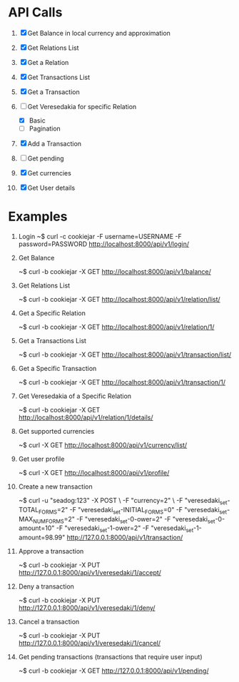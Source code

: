 * API Calls

1. [X] Get Balance in local currency and approximation
 * approximation
 * detailed
 * currency name, symbol etc
2. [X] Get Relations List
3. [X] Get a Relation
4. [X] Get Transactions List
 * return both transactions
5. [X] Get a Transaction
6. [-] Get Veresedakia for specific Relation
 - [X] Basic
 - [ ] Pagination
7. [X] Add a Transaction
8. [ ] Get pending
9. [X] Get currencies
10. [X] Get User details


* Examples

1. Login
   ~$ curl -c cookiejar -F username=USERNAME -F password=PASSWORD http://localhost:8000/api/v1/login/

2. Get Balance

  ~$ curl -b cookiejar -X GET http://localhost:8000/api/v1/balance/

3. Get Relations List

  ~$ curl -b cookiejar -X GET http://localhost:8000/api/v1/relation/list/

4. Get a Specific Relation

  ~$ curl -b cookiejar -X GET http://localhost:8000/api/v1/relation/1/

5. Get a Transactions List

  ~$ curl -b cookiejar -X GET http://localhost:8000/api/v1/transaction/list/

6. Get a Specific Transaction

  ~$ curl -b cookiejar -X GET http://localhost:8000/api/v1/transaction/1/

7. Get Veresedakia of a Specific Relation

  ~$ curl -b cookiejar -X GET http://localhost:8000/api/v1/relation/1/details/

8. Get supported currencies

  ~$ curl -X GET http://localhost:8000/api/v1/currency/list/

9. Get user profile

  ~$ curl -X GET http://localhost:8000/api/v1/profile/

10. Create a new transaction

   ~$ curl -u "seadog:123" -X POST \
         -F "currency=2" \
         -F "veresedaki_set-TOTAL_FORMS=2"
         -F "veresedaki_set-INITIAL_FORMS=0"
         -F "veresedaki_set-MAX_NUM_FORMS=2"
         -F "veresedaki_set-0-ower=2"
         -F "veresedaki_set-0-amount=10"
         -F "veresedaki_set-1-ower=2"
         -F "veresedaki_set-1-amount=98.99" http://127.0.0.1:8000/api/v1/transaction/

11. Approve a transaction

    ~$ curl -b cookiejar -X PUT http://127.0.0.1:8000/api/v1/veresedaki/1/accept/

12. Deny a transaction

    ~$ curl -b cookiejar -X PUT http://127.0.0.1:8000/api/v1/veresedaki/1/deny/

13. Cancel a transaction

    ~$ curl -b cookiejar -X PUT http://127.0.0.1:8000/api/v1/veresedaki/1/cancel/
14. Get pending transactions (transactions that require user input)

    ~$ curl -b cookiejar -X GET http://127.0.0.1:8000/api/v1/pending/
